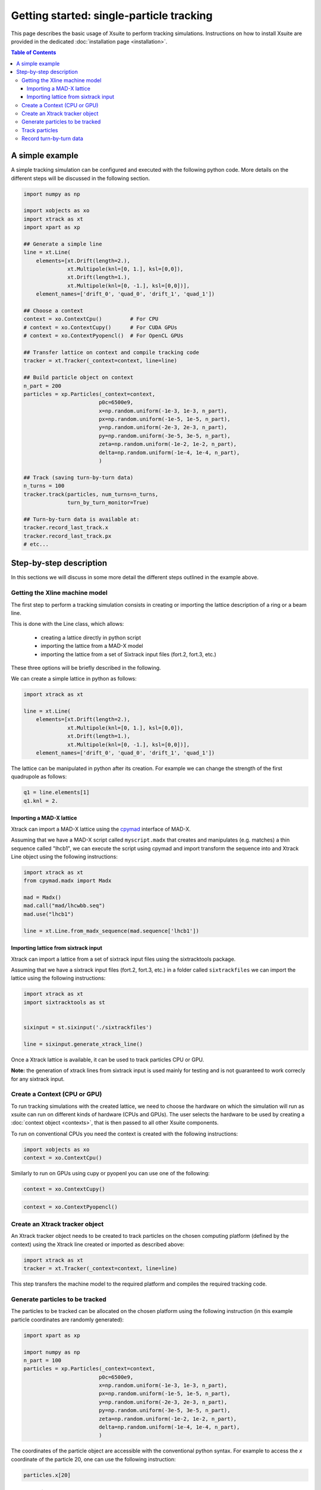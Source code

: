 =========================================
Getting started: single-particle tracking
=========================================

This page describes the basic usage of Xsuite to perform tracking simulations.
Instructions on how to install Xsuite are provided in the dedicated :doc:`installation page <installation>`.

.. contents:: Table of Contents
    :depth: 4

A simple example
================

A simple tracking simulation can be configured and executed with the following python code. More details on the different steps will be discussed in the following section.

.. code-block:: python

    import numpy as np

    import xobjects as xo
    import xtrack as xt
    import xpart as xp

    ## Generate a simple line
    line = xt.Line(
        elements=[xt.Drift(length=2.),
                  xt.Multipole(knl=[0, 1.], ksl=[0,0]),
                  xt.Drift(length=1.),
                  xt.Multipole(knl=[0, -1.], ksl=[0,0])],
        element_names=['drift_0', 'quad_0', 'drift_1', 'quad_1'])

    ## Choose a context
    context = xo.ContextCpu()         # For CPU
    # context = xo.ContextCupy()      # For CUDA GPUs
    # context = xo.ContextPyopencl()  # For OpenCL GPUs

    ## Transfer lattice on context and compile tracking code
    tracker = xt.Tracker(_context=context, line=line)

    ## Build particle object on context
    n_part = 200
    particles = xp.Particles(_context=context,
                            p0c=6500e9,
                            x=np.random.uniform(-1e-3, 1e-3, n_part),
                            px=np.random.uniform(-1e-5, 1e-5, n_part),
                            y=np.random.uniform(-2e-3, 2e-3, n_part),
                            py=np.random.uniform(-3e-5, 3e-5, n_part),
                            zeta=np.random.uniform(-1e-2, 1e-2, n_part),
                            delta=np.random.uniform(-1e-4, 1e-4, n_part),
                            )

    ## Track (saving turn-by-turn data)
    n_turns = 100
    tracker.track(particles, num_turns=n_turns,
                  turn_by_turn_monitor=True)

    ## Turn-by-turn data is available at:
    tracker.record_last_track.x
    tracker.record_last_track.px
    # etc...



Step-by-step description
========================

In this sections we will discuss in some more detail the different steps outlined in the example above.

Getting the Xline machine model
-------------------------------

The first step to perform a tracking simulation consists in creating or importing the lattice description of a ring or a beam line. 

This is done with the Line class, which allows:

 - creating a lattice directly in python script
 - importing the lattice from a MAD-X model
 - importing the lattice from a set of Sixtrack input files (fort.2, fort.3, etc.)

These three options will be briefly described in the following.

We can create a simple lattice in python as follows:

.. code-block:: python

    import xtrack as xt

    line = xt.Line(
        elements=[xt.Drift(length=2.),
                  xt.Multipole(knl=[0, 1.], ksl=[0,0]),
                  xt.Drift(length=1.),
                  xt.Multipole(knl=[0, -1.], ksl=[0,0])], 
        element_names=['drift_0', 'quad_0', 'drift_1', 'quad_1'])

The lattice can be manipulated in python after its creation. For example we can change the strength of the first quadrupole as follows:

.. code-block:: python

    q1 = line.elements[1]
    q1.knl = 2.

Importing a MAD-X lattice
~~~~~~~~~~~~~~~~~~~~~~~~~

Xtrack can import a MAD-X lattice using the `cpymad`_ interface of MAD-X.

.. _cpymad: http://hibtc.github.io/cpymad/

Assuming that we have a MAD-X script called ``myscript.madx`` that creates and manipulates (e.g. matches) a thin sequence called "lhcb1", we can execute the script using cpymad and import transform the sequence into and Xtrack Line object using the following instructions:

.. code-block:: python

    import xtrack as xt
    from cpymad.madx import Madx

    mad = Madx()
    mad.call("mad/lhcwbb.seq")
    mad.use("lhcb1")

    line = xt.Line.from_madx_sequence(mad.sequence['lhcb1'])

Importing lattice from sixtrack input
~~~~~~~~~~~~~~~~~~~~~~~~~~~~~~~~~~~~~

Xtrack can import a lattice from a set of sixtrack input files using the sixtracktools package.

Assuming that we have a sixtrack input files (fort.2, fort.3, etc.) in a folder called ``sixtrackfiles`` we can import the lattice using the following instructions:

.. code-block:: python

    import xtrack as xt
    import sixtracktools as st


    sixinput = st.sixinput('./sixtrackfiles')

    line = sixinput.generate_xtrack_line()


Once a Xtrack lattice is available, it can be used to track particles CPU or GPU.

**Note:** the generation of xtrack lines from sixtrack input is used
mainly for testing and is not guaranteed to work correcly for any sixtrack input.

Create a Context (CPU or GPU)
-----------------------------

To run tracking simulations with the created lattice, we need to choose the hardware on which the simulation will run as xsuite can run on different kinds of hardware (CPUs and GPUs). The user selects the hardware to be used by
creating a :doc:`context object <contexts>`, that is then passed to all other Xsuite components.

To run on conventional CPUs you need the context is created with the following instructions:

.. code-block:: python

    import xobjects as xo
    context = xo.ContextCpu()

Similarly to run on GPUs using cupy or pyopenl you can use one of the following:

.. code-block:: python

    context = xo.ContextCupy()

.. code-block:: python

    context = xo.ContextPyopencl()


Create an Xtrack tracker object
-------------------------------

An Xtrack tracker object needs to be created to track particles on the chosen computing platform (defined by the context) using the Xtrack line created or imported as described above:

.. code-block:: python

    import xtrack as xt
    tracker = xt.Tracker(_context=context, line=line)

This step transfers the machine model to the required platform and compiles the required tracking code.

Generate particles to be tracked
--------------------------------

The particles to be tracked can be allocated on the chosen platform using the following instruction (in this example particle coordinates are randomly generated):

.. code-block:: python

    import xpart as xp

    import numpy as np
    n_part = 100
    particles = xp.Particles(_context=context,
                            p0c=6500e9,
                            x=np.random.uniform(-1e-3, 1e-3, n_part),
                            px=np.random.uniform(-1e-5, 1e-5, n_part),
                            y=np.random.uniform(-2e-3, 2e-3, n_part),
                            py=np.random.uniform(-3e-5, 3e-5, n_part),
                            zeta=np.random.uniform(-1e-2, 1e-2, n_part),
                            delta=np.random.uniform(-1e-4, 1e-4, n_part),
                            )

The coordinates of the particle object are accessible with the conventional python syntax. For example to access the *x* coordinate of the particle 20, one can use the following instruction:

.. code-block:: python

    particles.x[20]

Track particles
---------------

The tracker object can now be used to track the generated particles over the specified lattice for an arbitrary number of turns:

.. code-block:: python

    num_turns = 100
    tracker.track(particles, num_turns=num_turns)

This returns the particles state after 100 revolutions over the lattice.

Record turn-by-turn data
------------------------

Optionally the particles coordinates can be saved at each turn. This feature can be activated when calling the tracking method:

.. code-block:: python

    n_turns = 100
    tracker.track(particles, num_turns=n_turns,
                  turn_by_turn_monitor=True)

The data can be retrieved as follows:

.. code-block:: python

    tracker.record_last_track.x # Shape is (n_part, n_turns)
    tracker.record_last_track.px
    # etc...







